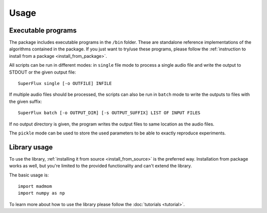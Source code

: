 Usage
=====

Executable programs
-------------------

The package includes executable programs in the ``/bin`` folder. These are
standalone reference implementations of the algorithms contained in the
package. If you just want to try/use these programs, please follow the
:ref:`instruction to install from a package <install_from_package>`.

All scripts can be run in different modes: in ``single`` file mode to process
a single audio file and write the output to STDOUT or the given output file::

  SuperFlux single [-o OUTFILE] INFILE

If multiple audio files should be processed, the scripts can also be run in
``batch`` mode to write the outputs to files with the given suffix::

  SuperFlux batch [-o OUTPUT_DIR] [-s OUTPUT_SUFFIX] LIST OF INPUT FILES

If no output directory is given, the program writes the output files to same
location as the audio files.

The ``pickle`` mode can be used to store the used parameters to be able to
exactly reproduce experiments.

Library usage
-------------

To use the library, :ref:`installing it from source <install_from_source>` is
the preferred way. Installation from package works as well, but you're limited
to the provided functionality and can't extend the library.

The basic usage is::

  import madmom
  import numpy as np

To learn more about how to use the library please follow the
:doc:`tutorials <tutorial>`.
